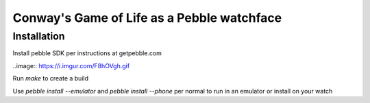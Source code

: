 Conway's Game of Life as a Pebble watchface
===========================================

Installation
------------

Install pebble SDK per instructions at getpebble.com

..image:: https://i.imgur.com/F8hOVgh.gif

Run `make` to create a build

Use `pebble install --emulator` and `pebble install --phone` per normal to
run in an emulator or install on your watch
